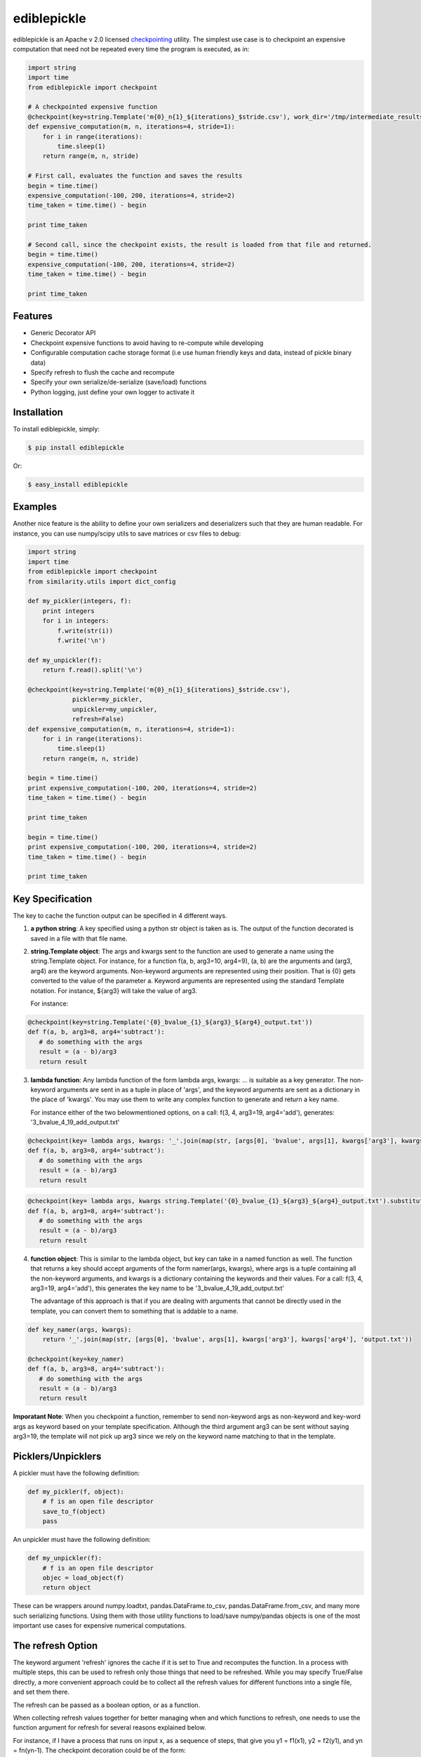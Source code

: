 ediblepickle
=========================
.. image:: https://travis-ci.org/mpavan/ediblepickle.png?branch=master
        :target: https://travis-ci.org/mpavan/ediblepickle

ediblepickle is an Apache v 2.0 licensed `checkpointing <http://en.wikipedia.org/wiki/Application_checkpointing>`__ utility.
The simplest use case is to checkpoint an expensive computation that need not be repeated every time the program is
executed, as in:

.. code-block:: python

    import string
    import time
    from ediblepickle import checkpoint

    # A checkpointed expensive function
    @checkpoint(key=string.Template('m{0}_n{1}_${iterations}_$stride.csv'), work_dir='/tmp/intermediate_results', refresh=True)
    def expensive_computation(m, n, iterations=4, stride=1):
        for i in range(iterations):
            time.sleep(1)
        return range(m, n, stride)

    # First call, evaluates the function and saves the results
    begin = time.time()
    expensive_computation(-100, 200, iterations=4, stride=2)
    time_taken = time.time() - begin

    print time_taken

    # Second call, since the checkpoint exists, the result is loaded from that file and returned.
    begin = time.time()
    expensive_computation(-100, 200, iterations=4, stride=2)
    time_taken = time.time() - begin

    print time_taken

Features
--------

- Generic Decorator API
- Checkpoint expensive functions to avoid having to re-compute while developing
- Configurable computation cache storage format (i.e use human friendly keys and data, instead of pickle binary data)
- Specify refresh to flush the cache and recompute
- Specify your own serialize/de-serialize (save/load) functions
- Python logging, just define your own logger to activate it


Installation
------------

To install ediblepickle, simply:

.. code-block:: bash

    $ pip install ediblepickle

Or:

.. code-block:: bash

    $ easy_install ediblepickle


Examples
----------

Another nice feature is the ability to define your own serializers and deserializers
such that they are human readable. For instance, you can use numpy/scipy utils to
save matrices or csv files to debug:

.. code-block:: python

    import string
    import time
    from ediblepickle import checkpoint
    from similarity.utils import dict_config

    def my_pickler(integers, f):
        print integers
        for i in integers:
            f.write(str(i))
            f.write('\n')

    def my_unpickler(f):
        return f.read().split('\n')

    @checkpoint(key=string.Template('m{0}_n{1}_${iterations}_$stride.csv'),
                pickler=my_pickler,
                unpickler=my_unpickler,
                refresh=False)
    def expensive_computation(m, n, iterations=4, stride=1):
        for i in range(iterations):
            time.sleep(1)
        return range(m, n, stride)

    begin = time.time()
    print expensive_computation(-100, 200, iterations=4, stride=2)
    time_taken = time.time() - begin

    print time_taken

    begin = time.time()
    print expensive_computation(-100, 200, iterations=4, stride=2)
    time_taken = time.time() - begin

    print time_taken

Key Specification
------------------
The key to cache the function output can be specified in 4 different ways.

1. **a python string**: A key specified using a python str object is taken as is. The output of the function decorated is saved
   in a file with that file name.

2. **string.Template object**: The args and kwargs sent to the function are used to generate a name using the string.Template object.
   For instance, for a function f(a, b, arg3=10, arg4=9), (a, b) are the arguments and (arg3, arg4) are the keyword arguments.
   Non-keyword arguments are represented using their position. That is {0} gets converted to the value of the parameter a. 
   Keyword arguments are represented using the standard Template notation. For instance, ${arg3} will take the value of arg3.

   For instance: 
      
.. code-block:: python
      
      @checkpoint(key=string.Template('{0}_bvalue_{1}_${arg3}_${arg4}_output.txt'))
      def f(a, b, arg3=8, arg4='subtract'):
         # do something with the args
         result = (a - b)/arg3
         return result
.. end

   On a call: f(3, 4, arg3=19, arg4='add')
   Generates: '3_bvalue_4_19_add_output.txt'

3. **lambda function**: Any lambda function of the form lambda args, kwargs: ... is suitable as a key generator. The non-keyword arguments
   are sent in as a tuple in place of 'args', and the keyword arguments are sent as a dictionary in the place of 'kwargs'. You may use
   them to write any complex function to generate and return a key name.

   For instance either of the two belowmentioned options, on a call: f(3, 4, arg3=19, arg4='add'), generates: '3_bvalue_4_19_add_output.txt'

.. code-block:: python
      
      @checkpoint(key= lambda args, kwargs: '_'.join(map(str, [args[0], 'bvalue', args[1], kwargs['arg3'], kwargs['arg4'], 'output.txt')))
      def f(a, b, arg3=8, arg4='subtract'):
         # do something with the args
         result = (a - b)/arg3
         return result
.. end 

.. code-block:: python

      @checkpoint(key= lambda args, kwargs string.Template('{0}_bvalue_{1}_${arg3}_${arg4}_output.txt').substitute(kwargs).format(args))
      def f(a, b, arg3=8, arg4='subtract'):
         # do something with the args
         result = (a - b)/arg3
         return result
.. end


4. **function object**: This is similar to the lambda object, but key can take in a named function as well. The function that returns a key should
   accept arguments of the form namer(args, kwargs), where args is a tuple containing all the non-keyword arguments, and kwargs is a dictionary
   containing the keywords and their values.  For a call: f(3, 4, arg3=19, arg4='add'), this generates the key name to be  '3_bvalue_4_19_add_output.txt'

   The advantage of this approach is that if you are dealing with arguments that cannot be directly used in the template, you can convert 
   them to something that is addable to a name.

.. code-block:: python

      def key_namer(args, kwargs):
          return '_'.join(map(str, [args[0], 'bvalue', args[1], kwargs['arg3'], kwargs['arg4'], 'output.txt'))

      @checkpoint(key=key_namer)
      def f(a, b, arg3=8, arg4='subtract'):
         # do something with the args
         result = (a - b)/arg3
         return result


**Imporatant Note**: When you checkpoint a function, remember to send non-keyword args as non-keyword and key-word args as keyword based on your
template specification. Although the third argument arg3 can be sent without saying arg3=19, the template will not pick up arg3 since we
rely on the keyword name matching to that in the template.


Picklers/Unpicklers
--------------------

A pickler must have the following definition:

.. code-block:: python

   def my_pickler(f, object):
       # f is an open file descriptor
       save_to_f(object)
       pass


An unpickler must have the following definition:


.. code-block:: python

   def my_unpickler(f):
       # f is an open file descriptor
       objec = load_object(f)
       return object

These can be wrappers around numpy.loadtxt, pandas.DataFrame.to_csv,
pandas.DataFrame.from_csv, and many more such serializing functions. Using them
with those utility functions to load/save numpy/pandas objects is one of the
most important use cases for expensive numerical computations.


The refresh Option
-------------------
The keyword argument 'refresh' ignores the cache if it is set to True and recomputes the function. In a process with multiple steps, this can be used to
refresh only those things that need to be refreshed. While you may specify True/False directly, a more convenient approach could be to collect all the
refresh values for different functions into a single file, and set them there.

The refresh can be passed as a boolean option, or as a function.

When collecting refresh values together for better managing when and which functions to refresh, one needs to use the
function argument for refresh for several reasons explained below.

For instance, if I have a process that runs on input x, as a sequence of steps, that give you y1 = f1(x1), y2 = f2(y1), and yn = fn(yn-1). The checkpoint
decoration could be of the form:

.. code-block:: python

      import defs

      @checkpoint(key=key_namer, refresh=defs.TASK1_REFRESH)
      def f1(x1):
         y1 = do_something(x1)
         return y1 


      @checkpoint(key=key_namer, refresh=defs.TASK2_REFRESH)
      def f2(y1):
         y2 = do_something(y1)
         return y2 


      @checkpoint(key=key_namer, refresh=defs.TASK3_REFRESH)
      def f3(y2):
         y3 = do_something(y2)
         return y3 

.. end

These functions can now be independently controlled using these definitions elsewhere, say in defs.py, or from main.py:

.. code-block:: python

   # defs.py
   import os

   # Caveat: defs.py should contain a mutable object like a dict or a list.
   refresh_dict{'task1'} = True
   refresh_dict{'task2'} = os.environ['TASK2_REFRESH_OPTION']
   refresh_dict{'task3'} = True


   # main.py
   import defs
   if sys.argv[1] == 'task1':
      defs.refresh_dict['task1'] = False
   if sys.argv[1] == 'task3':
      defs.TASK1_REFRESH['task3'] = True


**Caveat 1**

When collecting refresh options in a python module (say defs.py) using immutable variables like REFRESH = True,
one needs to be cautious if there is a need to change them during runtime:

.. code-block:: python

   import defs          # NOT from defs import REFRESH
   defs.REFRESH = True  # NOT REFRESH = True

In python modules are objects, and doing `import defs` will give a reference to the module, and the variable REFRESH
can be changed in the module using `defs.REFRESH = True`. However, `from defs import REFRESH` gives us a reference
to the immutable, a local copy of which is made when changed, without altering the module variable.

**Caveat 2**

When changing the refresh option through command line options, or the like, it is better to use a lambda function as

.. code-block:: python

   # module.py
   import defs
   @checkpoint(..., refresh=lambda: defs.REFRESH)
   def myfunc():
       pass

Since the default values are evaluated at the definition time and are bound to the argument, using a lambda,
(or something mutable) we ensure that we are taking the current value of REFRESH.

Contribute
----------

#. Check for open issues or open a fresh issue to start a discussion around a feature idea or a bug.
#. Fork `the repository`_ on GitHub to start making your changes to the **master** branch (or branch off of it).
#. Write a test which shows that the bug was fixed or that the feature works as expected.
#. Send a pull request and bug the maintainer until it gets merged and published. :) Make sure to add yourself to AUTHORS_.

.. _`the repository`: http://github.com/mpavan/ediblepickle
.. _AUTHORS: https://github.com/mpavan/ediblepickle/blob/master/AUTHORS.rst
